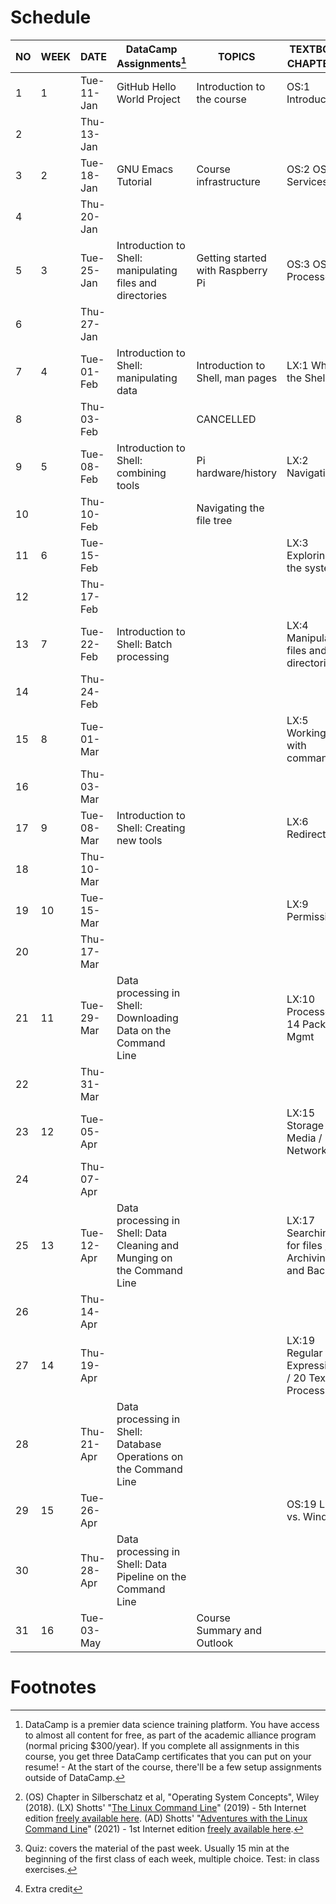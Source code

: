 #+options: toc:nil num:nil
#+startup: overview
* Schedule


  | NO | WEEK | DATE       | DataCamp Assignments[fn:2]                                              | TOPICS                            | TEXTBOOK CHAPTERS[fn:1]                             | TEST[fn:3]         |
  |----+------+------------+-------------------------------------------------------------------------+-----------------------------------+-----------------------------------------------------+--------------------|
  |  1 |    1 | Tue-11-Jan | GitHub Hello World Project                                              | Introduction to the course        | OS:1 Introduction                                   | Entry survey[fn:4] |
  |  2 |      | Thu-13-Jan |                                                                         |                                   |                                                     |                    |
  |----+------+------------+-------------------------------------------------------------------------+-----------------------------------+-----------------------------------------------------+--------------------|
  |  3 |    2 | Tue-18-Jan | GNU Emacs Tutorial                                                      | Course infrastructure             | OS:2 OS Services                                    | Quiz 1             |
  |  4 |      | Thu-20-Jan |                                                                         |                                   |                                                     |                    |
  |----+------+------------+-------------------------------------------------------------------------+-----------------------------------+-----------------------------------------------------+--------------------|
  |  5 |    3 | Tue-25-Jan | Introduction to Shell: manipulating files and directories               | Getting started with Raspberry Pi | OS:3 OS Processes                                   | Quiz 2             |
  |  6 |      | Thu-27-Jan |                                                                         |                                   |                                                     |                    |
  |----+------+------------+-------------------------------------------------------------------------+-----------------------------------+-----------------------------------------------------+--------------------|
  |  7 |    4 | Tue-01-Feb | Introduction to Shell: manipulating data                                | Introduction to Shell, man pages  | LX:1 What is the Shell?                             | Quiz 3             |
  |  8 |      | Thu-03-Feb |                                                                         | CANCELLED                         |                                                     |                    |
  |----+------+------------+-------------------------------------------------------------------------+-----------------------------------+-----------------------------------------------------+--------------------|
  |  9 |    5 | Tue-08-Feb | Introduction to Shell: combining tools                                  | Pi hardware/history               | LX:2 Navigation                                     |                    |
  | 10 |      | Thu-10-Feb |                                                                         | Navigating the file tree          |                                                     | Test 1             |
  |----+------+------------+-------------------------------------------------------------------------+-----------------------------------+-----------------------------------------------------+--------------------|
  | 11 |    6 | Tue-15-Feb |                                                                         |                                   | LX:3 Exploring the system                           | Quiz 4             |
  | 12 |      | Thu-17-Feb |                                                                         |                                   |                                                     |                    |
  |----+------+------------+-------------------------------------------------------------------------+-----------------------------------+-----------------------------------------------------+--------------------|
  | 13 |    7 | Tue-22-Feb | Introduction to Shell: Batch processing                                 |                                   | LX:4 Manipulating files and directories             | Quiz 5             |
  | 14 |      | Thu-24-Feb |                                                                         |                                   |                                                     |                    |
  |----+------+------------+-------------------------------------------------------------------------+-----------------------------------+-----------------------------------------------------+--------------------|
  | 15 |    8 | Tue-01-Mar |                                                                         |                                   | LX:5 Working with commands                          | Quiz 6             |
  | 16 |      | Thu-03-Mar |                                                                         |                                   |                                                     |                    |
  |----+------+------------+-------------------------------------------------------------------------+-----------------------------------+-----------------------------------------------------+--------------------|
  | 17 |    9 | Tue-08-Mar | Introduction to Shell: Creating new tools                               |                                   | LX:6 Redirection                                    | Test 2             |
  | 18 |      | Thu-10-Mar |                                                                         |                                   |                                                     |                    |
  |----+------+------------+-------------------------------------------------------------------------+-----------------------------------+-----------------------------------------------------+--------------------|
  | 19 |   10 | Tue-15-Mar |                                                                         |                                   | LX:9 Permissions                                    | Quiz 7             |
  | 20 |      | Thu-17-Mar |                                                                         |                                   |                                                     |                    |
  |----+------+------------+-------------------------------------------------------------------------+-----------------------------------+-----------------------------------------------------+--------------------|
  | 21 |   11 | Tue-29-Mar | Data processing in Shell: Downloading Data on the Command Line          |                                   | LX:10 Processes / 14 Package Mgmt                   | Quiz 8             |
  | 22 |      | Thu-31-Mar |                                                                         |                                   |                                                     |                    |
  |----+------+------------+-------------------------------------------------------------------------+-----------------------------------+-----------------------------------------------------+--------------------|
  | 23 |   12 | Tue-05-Apr |                                                                         |                                   | LX:15 Storage Media / 16 Networking                 | Quiz 9             |
  | 24 |      | Thu-07-Apr |                                                                         |                                   |                                                     |                    |
  |----+------+------------+-------------------------------------------------------------------------+-----------------------------------+-----------------------------------------------------+--------------------|
  | 25 |   13 | Tue-12-Apr | Data processing in Shell: Data Cleaning and Munging on the Command Line |                                   | LX:17 Searching for files / 18 Archiving and Backup | Quiz 10            |
  | 26 |      | Thu-14-Apr |                                                                         |                                   |                                                     |                    |
  |----+------+------------+-------------------------------------------------------------------------+-----------------------------------+-----------------------------------------------------+--------------------|
  | 27 |   14 | Thu-19-Apr |                                                                         |                                   | LX:19 Regular Expressions / 20 Text Processing      | Test 3             |
  | 28 |      | Thu-21-Apr | Data processing in Shell: Database Operations on the Command Line       |                                   |                                                     |                    |
  |----+------+------------+-------------------------------------------------------------------------+-----------------------------------+-----------------------------------------------------+--------------------|
  | 29 |   15 | Tue-26-Apr |                                                                         |                                   | OS:19 Linux vs. Windows                             | Quiz 11            |
  | 30 |      | Thu-28-Apr | Data processing in Shell: Data Pipeline on the Command Line             |                                   |                                                     |                    |
  |----+------+------------+-------------------------------------------------------------------------+-----------------------------------+-----------------------------------------------------+--------------------|
  | 31 |   16 | Tue-03-May |                                                                         | Course Summary and Outlook        |                                                     | Quiz 12            |
  |----+------+------------+-------------------------------------------------------------------------+-----------------------------------+-----------------------------------------------------+--------------------|

* Footnotes

[fn:4]Extra credit 

[fn:1](OS) Chapter in Silberschatz et al, "Operating System Concepts",
Wiley (2018). (LX) Shotts' "[[https://linuxcommand.org/tlcl.php][The Linux Command Line]]" (2019) - 5th
Internet edition [[https://sourceforge.net/projects/linuxcommand/][freely available here]]. (AD) Shotts' "[[https://linuxcommand.org/lc3_adventures.php][Adventures with
the Linux Command Line]]" (2021) - 1st Internet edition [[https://sourceforge.net/projects/linuxcommand/files/AWTLCL/21.10/AWTLCL-21.10.pdf/download][freely available
here]].

[fn:2]DataCamp is a premier data science training platform. You have
access to almost all content for free, as part of the academic
alliance program (normal pricing $300/year). If you complete all
assignments in this course, you get three DataCamp certificates that
you can put on your resume! - At the start of the course, there'll be
a few setup assignments outside of DataCamp.

[fn:3]Quiz: covers the material of the past week. Usually 15 min at
the beginning of the first class of each week, multiple choice. Test:
in class exercises.

